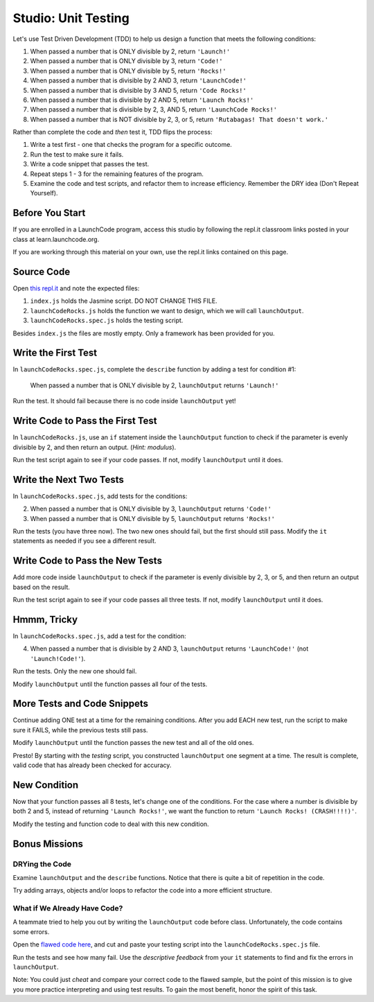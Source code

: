 Studio: Unit Testing
=====================

Let's use Test Driven Development (TDD) to help us design a function that meets
the following conditions:

#. When passed a number that is ONLY divisible by 2, return ``'Launch!'``
#. When passed a number that is ONLY divisible by 3, return ``'Code!'``
#. When passed a number that is ONLY divisible by 5, return ``'Rocks!'``
#. When passed a number that is divisible by 2 AND 3, return ``'LaunchCode!'``
#. When passed a number that is divisible by 3 AND 5, return ``'Code Rocks!'``
#. When passed a number that is divisible by 2 AND 5, return
   ``'Launch Rocks!'``
#. When passed a number that is divisible by 2, 3, AND 5, return ``'LaunchCode
   Rocks!'``
#. When passed a number that is NOT divisible by 2, 3, or 5, return
   ``'Rutabagas! That doesn't work.'``

Rather than complete the code and *then* test it, TDD flips the process:

#. Write a test first - one that checks the program for a specific outcome.
#. Run the test to make sure it fails.
#. Write a code snippet that passes the test.
#. Repeat steps 1 - 3 for the remaining features of the program.
#. Examine the code and test scripts, and refactor them to increase efficiency.
   Remember the DRY idea (Don't Repeat Yourself).


Before You Start
----------------

If you are enrolled in a LaunchCode program, access this studio by following the repl.it classroom links posted in your class at learn.launchcode.org.

If you are working through this material on your own, use the repl.it links contained on this page.

Source Code
------------

Open `this repl.it <https://repl.it/@launchcode/UnitTestingStudio01>`__ and
note the expected files:

#. ``index.js`` holds the Jasmine script. DO NOT CHANGE THIS FILE.
#. ``launchCodeRocks.js`` holds the function we want to design, which we will
   call ``launchOutput``.
#. ``launchCodeRocks.spec.js`` holds the testing script.

Besides ``index.js`` the files are mostly empty.  Only a framework has been
provided for you.

Write the First Test
---------------------

In ``launchCodeRocks.spec.js``, complete the ``describe`` function by adding a
test for condition #1:

   When passed a number that is ONLY divisible by 2, ``launchOutput`` returns
   ``'Launch!'``

Run the test. It should fail because there is no code inside ``launchOutput``
yet!

Write Code to Pass the First Test
----------------------------------

In ``launchCodeRocks.js``, use an ``if`` statement inside the ``launchOutput``
function to check if the parameter is evenly divisible by 2, and then return an
output. (*Hint: modulus*).

Run the test script again to see if your code passes. If not, modify
``launchOutput`` until it does.

Write the Next Two Tests
-------------------------

In ``launchCodeRocks.spec.js``, add tests for the conditions:

2. When passed a number that is ONLY divisible by 3, ``launchOutput`` returns
   ``'Code!'``
#. When passed a number that is ONLY divisible by 5, ``launchOutput`` returns
   ``'Rocks!'``

Run the tests (you have three now). The two new ones should fail, but the first
should still pass. Modify the ``it`` statements as needed if you see a
different result.

Write Code to Pass the New Tests
---------------------------------

Add more code inside ``launchOutput`` to check if the parameter is evenly
divisible by 2, 3, or 5, and then return an output based on the result.

Run the test script again to see if your code passes all three tests. If not,
modify ``launchOutput`` until it does.

Hmmm, Tricky
-------------

In ``launchCodeRocks.spec.js``, add a test for the condition:

4. When passed a number that is divisible by 2 AND 3, ``launchOutput`` returns
   ``'LaunchCode!'`` (not ``'Launch!Code!'``).

Run the tests. Only the new one should fail.

Modify ``launchOutput`` until the function passes all four of the tests.

More Tests and Code Snippets
-----------------------------

Continue adding ONE test at a time for the remaining conditions. After you add
EACH new test, run the script to make sure it FAILS, while the previous tests
still pass.

Modify ``launchOutput`` until the function passes the new test and all of the
old ones.

Presto! By starting with the *testing* script, you constructed ``launchOutput``
one segment at a time. The result is complete, valid code that has already
been checked for accuracy.

New Condition
--------------

Now that your function passes all 8 tests, let's change one of the conditions.
For the case where a number is divisible by both 2 and 5, instead of returning
``'Launch Rocks!'``, we want the function to return ``'Launch Rocks!
(CRASH!!!!)'``.

Modify the testing and function code to deal with this new condition.

Bonus Missions
---------------

DRYing the Code
^^^^^^^^^^^^^^^^

Examine ``launchOutput`` and the ``describe`` functions. Notice that there is
quite a bit of repetition in the code.

Try adding arrays, objects and/or loops to refactor the code into a more
efficient structure.

What if We Already Have Code?
^^^^^^^^^^^^^^^^^^^^^^^^^^^^^^

A teammate tried to help you out by writing the ``launchOutput`` code before
class. Unfortunately, the code contains some errors.

Open the
`flawed code here <https://repl.it/@launchcode/UnitTestingStudio02>`__, and cut
and paste your testing script into the ``launchCodeRocks.spec.js`` file.

Run the tests and see how many fail.  Use the *descriptive feedback* from your
``it`` statements to find and fix the errors in ``launchOutput``.

Note: You could just *cheat* and compare your correct code to the flawed
sample, but the point of this mission is to give you more practice interpreting
and using test results. To gain the most benefit, honor the spirit of this
task.
